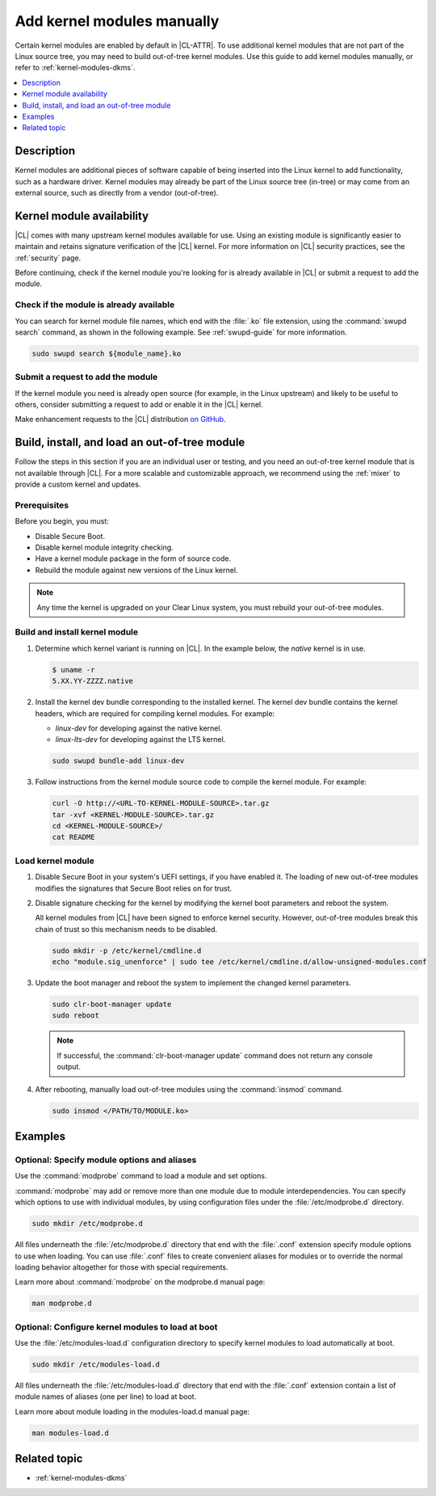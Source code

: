 .. _kernel-modules:

Add kernel modules manually
###########################

Certain kernel modules are enabled by default in |CL-ATTR|. To use additional
kernel modules that are not part of the Linux source tree, you may need to
build out-of-tree kernel modules. Use this guide to add kernel modules
manually, or refer to :ref:`kernel-modules-dkms`.


.. contents:: :local:
   :depth: 1
   :backlinks: top

Description
***********

Kernel modules are additional pieces of software capable of being inserted
into the Linux kernel to add functionality, such as a hardware driver.
Kernel modules may already be part of the Linux source tree (in-tree) or may
come from an external source, such as directly from a vendor (out-of-tree).


.. _kernel-modules-availability-begin:

Kernel module availability
**************************

|CL| comes with many upstream kernel modules available for use. Using an
existing module is significantly easier to maintain and retains signature
verification of the |CL| kernel. For more information on |CL| security
practices, see the :ref:`security` page.

Before continuing, check if the kernel module you're looking for is already
available in |CL| or submit a request to add the module.


Check if the module is already available
========================================


You can search for kernel module file names, which end with the :file:`.ko`
file extension, using the :command:`swupd search` command, as shown in the
following example. See :ref:`swupd-guide` for more information.

.. code-block:: bash

   sudo swupd search ${module_name}.ko


Submit a request to add the module
==================================

If the kernel module you need is already open source (for example, in the Linux
upstream) and likely to be useful to others, consider submitting a request to
add or enable it in the |CL| kernel.

Make enhancement requests to the |CL| distribution `on GitHub`_.

.. _kernel-modules-availability-end:


Build, install, and load an out-of-tree module
**********************************************

Follow the steps in this section if you are an individual user or testing, and
you need an out-of-tree kernel module that is not available through |CL|. For
a more scalable and customizable approach, we recommend using the
:ref:`mixer` to provide a custom kernel and updates.


Prerequisites
=============

Before you begin, you must:

* Disable Secure Boot.
* Disable kernel module integrity checking.
* Have a kernel module package in the form of source code.
* Rebuild the module against new versions of the Linux kernel.

.. note::

   Any time the kernel is upgraded on your Clear Linux system, you must
   rebuild your out-of-tree modules.


Build and install kernel module
===============================

#. Determine which kernel variant is running on |CL|. In the example below,
   the *native* kernel is in use.

   .. code-block:: bash

      $ uname -r
      5.XX.YY-ZZZZ.native

#. Install the kernel dev bundle corresponding to the installed kernel. The
   kernel dev bundle contains the kernel headers, which are required for
   compiling kernel modules. For example:

   * `linux-dev` for developing against the native kernel.
   * `linux-lts-dev` for developing against the LTS kernel.

   .. code-block:: bash

      sudo swupd bundle-add linux-dev

#. Follow instructions from the kernel module source code to compile the
   kernel module. For example:

   .. code-block:: bash

      curl -O http://<URL-TO-KERNEL-MODULE-SOURCE>.tar.gz
      tar -xvf <KERNEL-MODULE-SOURCE>.tar.gz
      cd <KERNEL-MODULE-SOURCE>/
      cat README



Load kernel module
==================

#. Disable Secure Boot in your system's UEFI settings, if you have enabled
   it. The loading of new out-of-tree modules modifies the signatures that
   Secure Boot relies on for trust.

#. Disable signature checking for the kernel by modifying the kernel boot
   parameters and reboot the system.

   All kernel modules from |CL| have been signed to enforce kernel security.
   However, out-of-tree modules break this chain of trust so this mechanism
   needs to be disabled.

   .. code-block:: bash

      sudo mkdir -p /etc/kernel/cmdline.d
      echo "module.sig_unenforce" | sudo tee /etc/kernel/cmdline.d/allow-unsigned-modules.conf

#. Update the boot manager and reboot the system to implement the changed
   kernel parameters.

   .. code-block:: bash

        sudo clr-boot-manager update
        sudo reboot

   .. note::

      If successful, the :command:`clr-boot-manager update` command does not
      return any console output.

#. After rebooting, manually load out-of-tree modules using the
   :command:`insmod` command.

   .. code-block:: bash

      sudo insmod </PATH/TO/MODULE.ko>

Examples
********

.. _kernel-modules-autoload-begin:

Optional: Specify module options and aliases
============================================

Use the :command:`modprobe` command to load a module and set options.

:command:`modprobe` may add or remove more than one module due to module
interdependencies. You can specify which options to use with individual modules,
by using configuration files under the :file:`/etc/modprobe.d` directory.

.. code-block:: bash

   sudo mkdir /etc/modprobe.d

All files underneath the :file:`/etc/modprobe.d` directory that end with the
:file:`.conf` extension specify module options to use when loading. You can use
:file:`.conf` files to create convenient aliases for modules or to override the
normal loading behavior altogether for those with special requirements.

Learn more about :command:`modprobe` on the modprobe.d manual page:

.. code-block:: bash

   man modprobe.d

Optional: Configure kernel modules to load at boot
==================================================

Use the :file:`/etc/modules-load.d` configuration directory to specify kernel
modules to load automatically at boot.

.. code-block:: bash

   sudo mkdir /etc/modules-load.d

All files underneath the :file:`/etc/modules-load.d` directory that end with
the :file:`.conf` extension contain a list of module names of aliases (one per
line) to load at boot.

Learn more about module loading in the modules-load.d manual page:

.. code-block:: bash

   man modules-load.d


.. _kernel-modules-autoload-end:

Related topic
*************

* :ref:`kernel-modules-dkms`


.. _`on GitHub`: https://github.com/clearlinux/distribution
